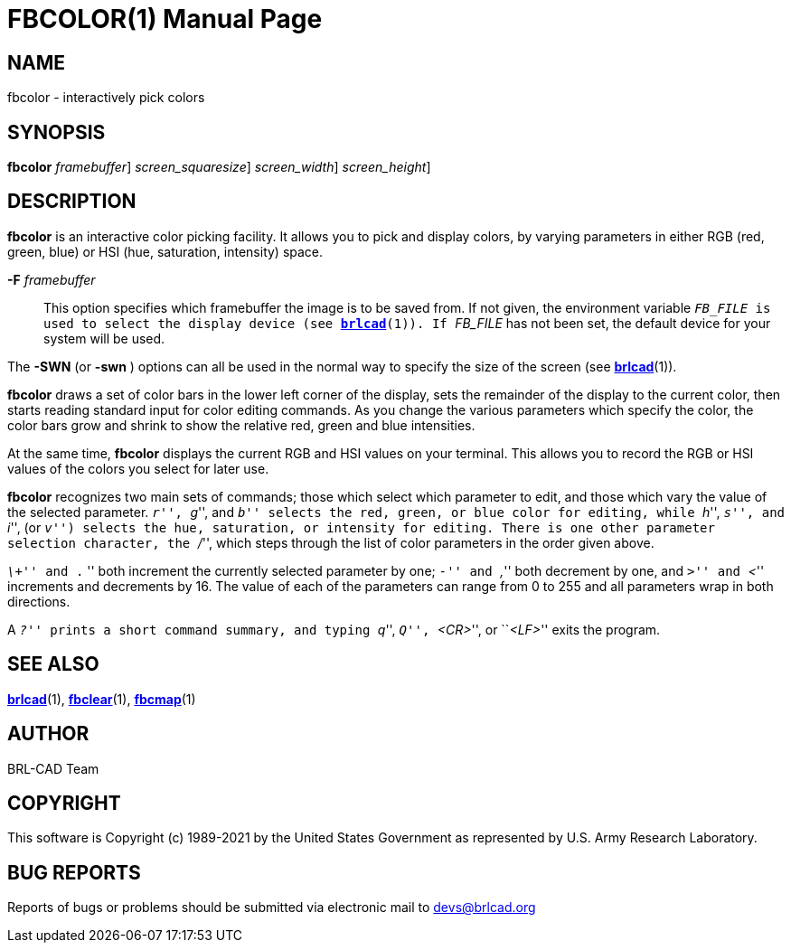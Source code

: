 = FBCOLOR(1)
BRL-CAD Team
:doctype: manpage
:man manual: BRL-CAD
:man source: BRL-CAD
:page-layout: base

== NAME

fbcolor - interactively pick colors

== SYNOPSIS

*[cmd]#fbcolor#*  [-F [rep]_framebuffer_] [-s|S [rep]_screen_squaresize_] [-w|W [rep]_screen_width_] [-n|N [rep]_screen_height_]  +
    

== DESCRIPTION

*[cmd]#fbcolor#* is an interactive color picking facility. It allows you to pick and display colors, by varying parameters in either RGB (red, green, blue) or HSI (hue, saturation, intensity) space.

*[opt]#-F#* [rep]_framebuffer_ ::
This option specifies which framebuffer the image is to be saved from.  If not given, the environment variable `` _FB_FILE_ is used to select the display device (see xref:man:1/brlcad.adoc[*brlcad*](1)).  If `` _FB_FILE_ has not been set, the default device for your system will be used.

The *[opt]#-SWN#* (or *[opt]#-swn#* ) options can all be used in the normal way to specify the size of the screen (see xref:man:1/brlcad.adoc[*brlcad*](1)).

*[cmd]#fbcolor#* draws a set of color bars in the lower left corner of the display, sets the remainder of the display to the current color, then starts reading standard input for color editing commands. As you change the various parameters which specify the color, the color bars grow and shrink to show the relative red, green and blue intensities.

At the same time, *[cmd]#fbcolor#* displays the current RGB and HSI values on your terminal.  This allows you to record the RGB or HSI values of the colors you select for later use.

*[cmd]#fbcolor#* recognizes two main sets of commands; those which select which parameter to edit, and those which vary the value of the selected parameter. ``__r__'', ``__g__'', and ``__b__'' selects the red, green, or blue color for editing, while ``__h__'', ``__s__'', and ``__i__'', (or ``__v__'') selects the hue, saturation, or intensity for editing. There is one other parameter selection character, the ``__/__'', which steps through the list of color parameters in the order given above.

``__\+__'' and ```$$.$$` '' both increment the currently selected parameter by one; ``__-__'' and ``__,__'' both decrement by one, and ``__>__'' and ``__<__'' increments and decrements by 16. The value of each of the parameters can range from 0 to 255 and all parameters wrap in both directions.

A ``__?__'' prints a short command summary, and typing ``__q__'', ``__Q__'', ``__<CR>__'', or ``__<LF>__'' exits the program.

== SEE ALSO

xref:man:1/brlcad.adoc[*brlcad*](1), xref:man:1/fbclear.adoc[*fbclear*](1), xref:man:1/fbcmap.adoc[*fbcmap*](1)

== AUTHOR

BRL-CAD Team

== COPYRIGHT

This software is Copyright (c) 1989-2021 by the United States Government as represented by U.S. Army Research Laboratory.

== BUG REPORTS

Reports of bugs or problems should be submitted via electronic mail to mailto:devs@brlcad.org[]